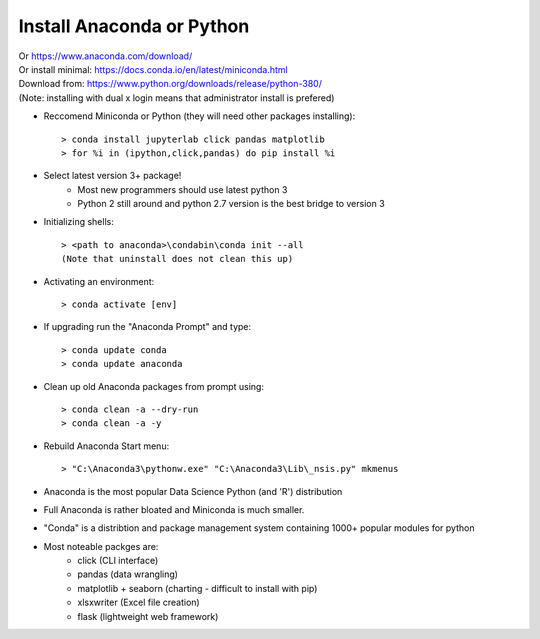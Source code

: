 Install Anaconda or Python
==========================

| Or https://www.anaconda.com/download/
| Or install minimal: https://docs.conda.io/en/latest/miniconda.html
| Download from: https://www.python.org/downloads/release/python-380/
| (Note: installing with dual x login means that administrator install is prefered) 

* Reccomend Miniconda or Python (they will need other packages installing)::

     > conda install jupyterlab click pandas matplotlib
     > for %i in (ipython,click,pandas) do pip install %i

* Select latest version 3+ package!
     - Most new programmers should use latest python 3
     - Python 2 still around and python 2.7 version is the best bridge to version 3

* Initializing shells::

     > <path to anaconda>\condabin\conda init --all
     (Note that uninstall does not clean this up)

* Activating an environment::

     > conda activate [env]

* If upgrading run the "Anaconda Prompt" and type::

     > conda update conda
     > conda update anaconda

* Clean up old Anaconda packages from prompt using::

     > conda clean -a --dry-run
     > conda clean -a -y

* Rebuild Anaconda Start menu::

     > "C:\Anaconda3\pythonw.exe" "C:\Anaconda3\Lib\_nsis.py" mkmenus

* Anaconda is the most popular Data Science Python (and 'R') distribution
* Full Anaconda is rather bloated and Miniconda is much smaller.
* "Conda" is a distribtion and package management system containing 1000+ popular modules for python
* Most noteable packges are:
     - click (CLI interface)
     - pandas (data wrangling)
     - matplotlib + seaborn (charting - difficult to install with pip)
     - xlsxwriter (Excel file creation)
     - flask (lightweight web framework)

        
    